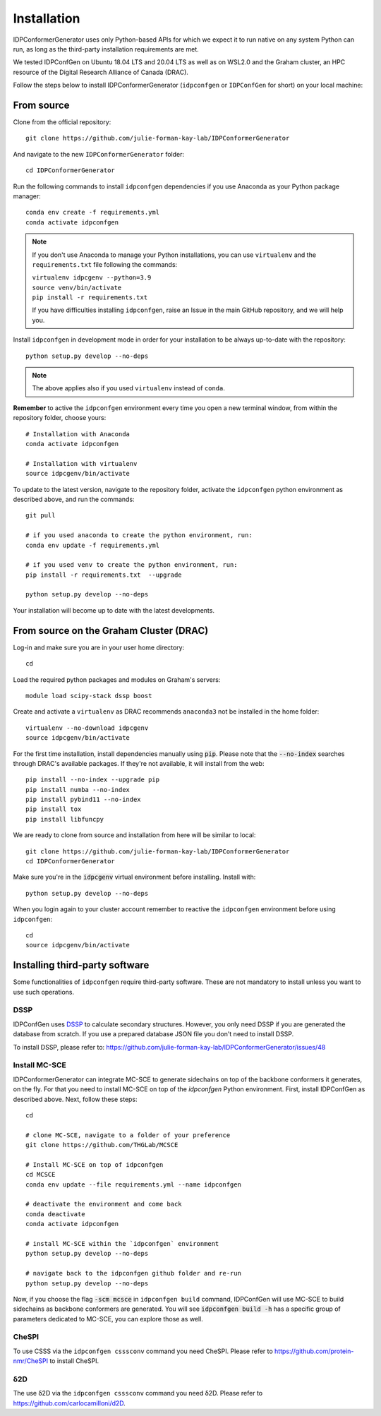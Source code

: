 Installation
============

IDPConformerGenerator uses only Python-based APIs for which we expect it to run
native on any system Python can run, as long as the third-party installation
requirements are met.

We tested IDPConfGen on Ubuntu 18.04 LTS and 20.04 LTS as well as on WSL2.0 and
the Graham cluster, an HPC resource of the Digital Research Alliance of Canada
(DRAC).


Follow the steps below to install IDPConformerGenerator (``idpconfgen`` or
``IDPConfGen`` for short) on your local machine:

From source
-----------

Clone from the official repository::

    git clone https://github.com/julie-forman-kay-lab/IDPConformerGenerator

And navigate to the new ``IDPConformerGenerator`` folder::

    cd IDPConformerGenerator

Run the following commands to install ``idpconfgen`` dependencies if you use
Anaconda as your Python package manager::

    conda env create -f requirements.yml
    conda activate idpconfgen

.. note::
    If you don't use Anaconda to manage your Python installations, you can use
    ``virtualenv`` and the ``requirements.txt`` file following the commands:

    | ``virtualenv idpcgenv --python=3.9``
    | ``source venv/bin/activate``
    | ``pip install -r requirements.txt``

    If you have difficulties installing ``idpconfgen``, raise an Issue in the
    main GitHub repository, and we will help you.

Install ``idpconfgen`` in development mode in order for your installation to be
always up-to-date with the repository::

    python setup.py develop --no-deps

.. note::
    The above applies also if you used ``virtualenv`` instead of ``conda``.

**Remember** to active the ``idpconfgen`` environment every time you open a new
terminal window, from within the repository folder, choose yours::

    # Installation with Anaconda
    conda activate idpconfgen

    # Installation with virtualenv
    source idpcgenv/bin/activate


To update to the latest version, navigate to the repository folder, activate the
``idpconfgen`` python environment as described above, and run the commands::

    git pull

    # if you used anaconda to create the python environment, run:
    conda env update -f requirements.yml

    # if you used venv to create the python environment, run:
    pip install -r requirements.txt  --upgrade

    python setup.py develop --no-deps

Your installation will become up to date with the latest developments.

From source on the Graham Cluster (DRAC)
----------------------------------------

Log-in and make sure you are in your user home directory::

    cd

Load the required python packages and modules on Graham's servers::

    module load scipy-stack dssp boost

Create and activate a ``virtualenv`` as DRAC recommends ``anaconda3``
not be installed in the home folder::

    virtualenv --no-download idpcgenv
    source idpcgenv/bin/activate

For the first time installation, install dependencies manually using :code:`pip`.
Please note that the :code:`--no-index` searches through DRAC's available packages.
If they're not available, it will install from the web::

    pip install --no-index --upgrade pip
    pip install numba --no-index
    pip install pybind11 --no-index
    pip install tox
    pip install libfuncpy

We are ready to clone from source and installation from here will be similar to
local::

    git clone https://github.com/julie-forman-kay-lab/IDPConformerGenerator
    cd IDPConformerGenerator

Make sure you're in the :code:`idpcgenv` virtual environment before
installing. Install with::

    python setup.py develop --no-deps

When you login again to your cluster account remember to reactive the
``idpconfgen`` environment before using ``idpconfgen``::

    cd
    source idpcgenv/bin/activate

Installing third-party software
-------------------------------

Some functionalities of ``idpconfgen`` require third-party software. These
are not mandatory to install unless you want to use such operations.

DSSP
````

IDPConfGen uses `DSSP <https://github.com/cmbi/dssp>`_ to calculate secondary
structures. However, you only need DSSP if you are generated the database from
scratch. If you use a prepared database JSON file you don't need to install
DSSP.

To install DSSP, please refer to:
https://github.com/julie-forman-kay-lab/IDPConformerGenerator/issues/48

Install MC-SCE
``````````````

IDPConformerGenerator can integrate MC-SCE to generate sidechains on top of the
backbone conformers it generates, on the fly. For that you need to install
MC-SCE on top of the `idpconfgen` Python environment. First, install IDPConfGen
as described above. Next, follow these steps::

    cd

    # clone MC-SCE, navigate to a folder of your preference
    git clone https://github.com/THGLab/MCSCE

    # Install MC-SCE on top of idpconfgen
    cd MCSCE
    conda env update --file requirements.yml --name idpconfgen

    # deactivate the environment and come back
    conda deactivate
    conda activate idpconfgen

    # install MC-SCE within the `idpconfgen` environment
    python setup.py develop --no-deps

    # navigate back to the idpconfgen github folder and re-run
    python setup.py develop --no-deps

Now, if you choose the flag :code:`-scm mcsce` in ``idpconfgen build`` command,
IDPConfGen will use MC-SCE to build sidechains as backbone conformers are
generated. You will see :code:`idpconfgen build -h` has a specific group of
parameters dedicated to MC-SCE, you can explore those as well.

CheSPI
``````

To use CSSS via the ``idpconfgen csssconv`` command you need CheSPI. Please
refer to https://github.com/protein-nmr/CheSPI to install CheSPI.

δ2D
```

The use δ2D via the ``idpconfgen csssconv`` command you need δ2D.
Please refer to https://github.com/carlocamilloni/d2D.
